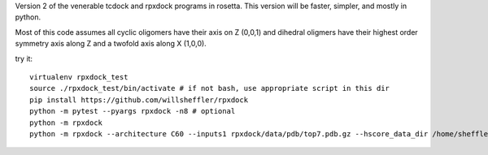Version 2 of the venerable tcdock and rpxdock programs in rosetta. This version will be faster, simpler, and mostly in python.

Most of this code assumes all cyclic oligomers have their axis on Z (0,0,1) and dihedral oligmers have their highest order symmetry axis along Z and a twofold axis along X (1,0,0).

try it: ::

   virtualenv rpxdock_test
   source ./rpxdock_test/bin/activate # if not bash, use appropriate script in this dir
   pip install https://github.com/willsheffler/rpxdock
   python -m pytest --pyargs rpxdock -n8 # optional
   python -m rpxdock
   python -m rpxdock --architecture C60 --inputs1 rpxdock/data/pdb/top7.pdb.gz --hscore_data_dir /home/sheffler/data/rpx/hscore/ willsheffler --dump_pdbs --output_prefix tmp/c602

